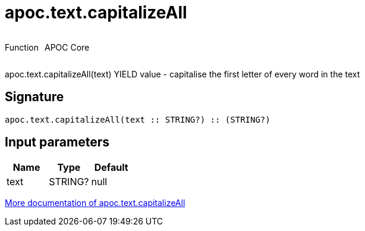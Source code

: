 ////
This file is generated by DocsTest, so don't change it!
////

= apoc.text.capitalizeAll
:description: This section contains reference documentation for the apoc.text.capitalizeAll function.



++++
<div style='display:flex'>
<div class='paragraph type function'><p>Function</p></div>
<div class='paragraph release core' style='margin-left:10px;'><p>APOC Core</p></div>
</div>
++++

apoc.text.capitalizeAll(text) YIELD value - capitalise the first letter of every word in the text

== Signature

[source]
----
apoc.text.capitalizeAll(text :: STRING?) :: (STRING?)
----

== Input parameters
[.procedures, opts=header]
|===
| Name | Type | Default 
|text|STRING?|null
|===

xref::misc/text-functions.adoc[More documentation of apoc.text.capitalizeAll,role=more information]

